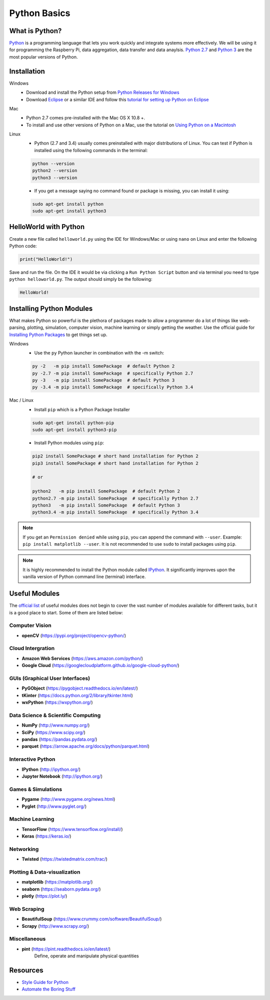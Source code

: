 Python Basics
======================

What is Python?
----------------------
`Python <https://www.python.org/>`_ is a programming language that lets you
work quickly and integrate systems more effectively. We will be using it for
programming the Raspberry Pi, data aggregation, data transfer and data anaylsis.
`Python 2.7 <https://www.python.org/downloads/release/python-2715/>`_ and
`Python 3 <https://www.python.org/downloads/release/python-365/>`_ are the
most popular versions of Python.

Installation
-----------------------
Windows
    - Download and install the Python setup from `Python Releases for
      Windows <https://www.python.org/downloads/windows/>`_
    - Download `Eclipse <https://www.eclipse.org/downloads/>`_ or a similar IDE
      and follow this `tutorial for setting up Python on Eclipse
      <https://www.rose-hulman.edu/class/csse/resources/Eclipse/eclipse-python-configuration.htm>`_

Mac
    - Python 2.7 comes pre-installed with the Mac OS X 10.8 +.
    - To install and use other versions of Python on a Mac, use the tutorial on
      `Using Python on a Macintosh <https://docs.python.org/3/using/mac.html>`_

Linux
    - Python (2.7 and 3.4) usually comes preinstalled with major distributions
      of Linux. You can test if Python is installed using the following commands
      in the terminal:

    .. code-block:: bash

       python --version
       python2 --version
       python3 --version

    - If you get a message saying no command found or package is missing, you can
      install it using:

    .. code-block:: bash

       sudo apt-get install python
       sudo apt-get install python3

HelloWorld with Python
----------------------
Create a new file called ``helloworld.py`` using the IDE for Windows/Mac
or using ``nano`` on Linux and enter the following Python code:

.. code-block:: python

   print("HelloWorld!")

Save and run the file. On the IDE it would be via clicking a ``Run Python Script``
button and via terminal you need to type ``python helloworld.py``.
The output should simply be the following:

.. code-block:: bash

   HelloWorld!

Installing Python Modules
-------------------------
What makes Python so powerful is the plethora of packages made to allow a
programmer do a lot of things like web-parsing, plotting, simulation,
computer vision, machine learning or simply getting the weather.
Use the official guide for `Installing Python Packages
<https://docs.python.org/3/installing/index.html>`_ to get things set up.

Windows
    - Use the ``py`` Python launcher in combination with the -m switch:

    .. code-block:: bash

       py -2   -m pip install SomePackage  # default Python 2
       py -2.7 -m pip install SomePackage  # specifically Python 2.7
       py -3   -m pip install SomePackage  # default Python 3
       py -3.4 -m pip install SomePackage  # specifically Python 3.4

Mac / Linux
    - Install ``pip`` which is a Python Package Installer

    .. code-block:: bash

       sudo apt-get install python-pip
       sudo apt-get install python3-pip

    - Install Python modules using ``pip``:

    .. code-block:: bash

       pip2 install SomePackage # short hand installation for Python 2
       pip3 install SomePackage # short hand installation for Python 2

       # or

       python2   -m pip install SomePackage  # default Python 2
       python2.7 -m pip install SomePackage  # specifically Python 2.7
       python3   -m pip install SomePackage  # default Python 3
       python3.4 -m pip install SomePackage  # specifically Python 3.4

.. note:: If you get an ``Permission denied`` while using ``pip``,
          you can append the command with ``--user``. Example: ``pip install
          matplotlib --user``. It is not recommended to use ``sudo`` to install
          packages using ``pip``.

.. note:: It is highly recommended to install the Python module called
          `IPython <http://ipython.org/>`_. It significantly improves upon the
          vanilla version of Python command line (terminal) interface.

Useful Modules
---------------
The `official list <https://wiki.python.org/moin/UsefulModules>`_ of useful
modules does not begin to cover the vast number of modules available for
different tasks, but it is a good place to start. Some of them are listed
below:

Computer Vision
^^^^^^^^^^^^^^^
- **openCV** (`<https://pypi.org/project/opencv-python/>`_)

Cloud Intergration
^^^^^^^^^^^^^^^^^^
- **Amazon Web Services** (`<https://aws.amazon.com/python/>`_)
- **Google Cloud** (`<https://googlecloudplatform.github.io/google-cloud-python/>`_)

GUIs (Graphical User Interfaces)
^^^^^^^^^^^^^^^^^^^^^^^^^^^^^^^^^^^^^^^^^
- **PyGObject** (`<https://pygobject.readthedocs.io/en/latest/>`_)
- **tKinter** (`<https://docs.python.org/2/library/tkinter.html>`_)
- **wxPython** (`<https://wxpython.org/>`_)

Data Science & Scientific Computing
^^^^^^^^^^^^^^^^^^^^^^^^^^^^^^^^^^^^
- **NumPy** (`<http://www.numpy.org/>`_)
- **SciPy** (`<https://www.scipy.org/>`_)
- **pandas** (`<https://pandas.pydata.org/>`_)
- **parquet** (`<https://arrow.apache.org/docs/python/parquet.html>`_)

Interactive Python
^^^^^^^^^^^^^^^^^^
- **IPython** (`<http://ipython.org/>`_)
- **Jupyter Notebook** (`<http://ipython.org/>`_)

Games & Simulations
^^^^^^^^^^^^^^^^^^^
- **Pygame** (`<http://www.pygame.org/news.html>`_)
- **Pyglet** (`<http://www.pyglet.org/>`_)

Machine Learning
^^^^^^^^^^^^^^^^
- **TensorFlow** (`<https://www.tensorflow.org/install/>`_)
- **Keras** (`<https://keras.io/>`_)

Networking
^^^^^^^^^^
- **Twisted** (`<https://twistedmatrix.com/trac/>`_)

Plotting & Data-visualization
^^^^^^^^^^^^^^^^^^^^^^^^^^^^^
- **matplotlib** (`<https://matplotlib.org/>`_)
- **seaborn** (`<https://seaborn.pydata.org/>`_)
- **plotly** (`<https://plot.ly/>`_)

Web Scraping
^^^^^^^^^^^^
- **BeautifulSoup** (`<https://www.crummy.com/software/BeautifulSoup/>`_)
- **Scrapy** (`<http://www.scrapy.org/>`_)

Miscellaneous
^^^^^^^^^^^^^
- **pint** (`<https://pint.readthedocs.io/en/latest/>`_)
     Define, operate and manipulate physical quantities

Resources
---------
- `Style Guide for Python <https://www.python.org/dev/peps/pep-0008/>`_
- `Automate the Boring Stuff <https://automatetheboringstuff.com/chapter1/>`_
